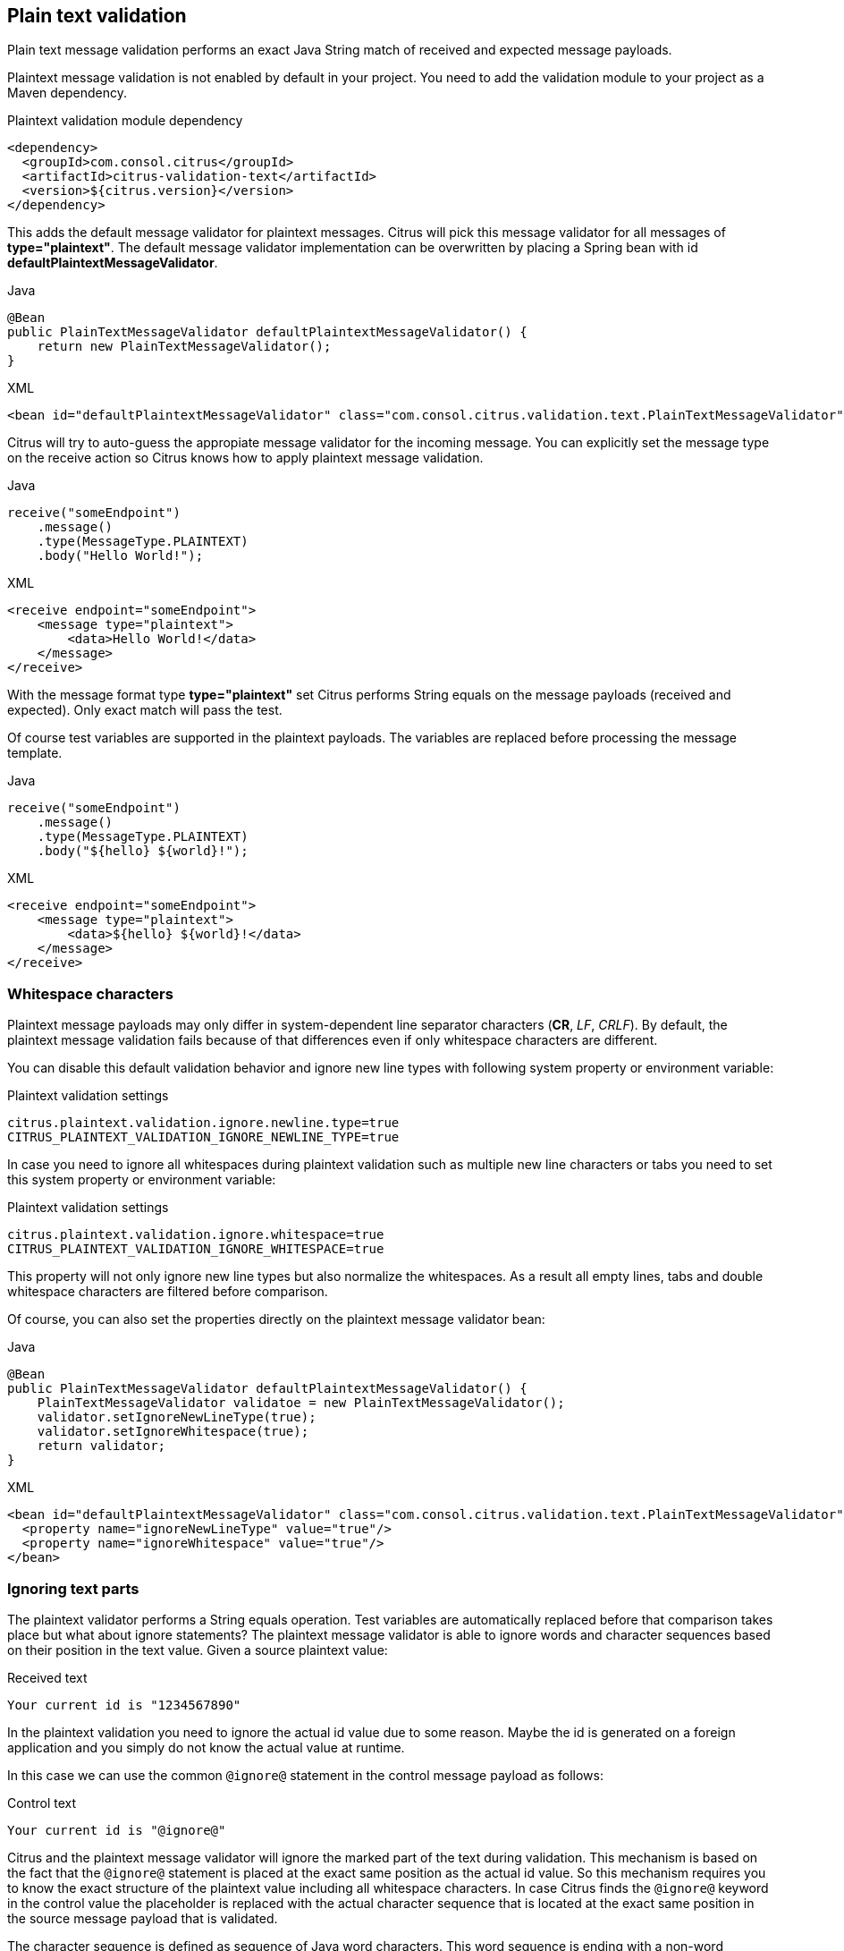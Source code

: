 [[plaintext-message-validation]]
== Plain text validation

Plain text message validation performs an exact Java String match of received and expected message payloads.

Plaintext message validation is not enabled by default in your project. You need to add the validation module to your project
as a Maven dependency.

.Plaintext validation module dependency
[source,xml]
----
<dependency>
  <groupId>com.consol.citrus</groupId>
  <artifactId>citrus-validation-text</artifactId>
  <version>${citrus.version}</version>
</dependency>
----

This adds the default message validator for plaintext messages. Citrus will pick this message validator for all messages
of *type="plaintext"*. The default message validator implementation can be overwritten by placing a Spring bean with
id *defaultPlaintextMessageValidator*.

.Java
[source,java,indent=0,role="primary"]
----
@Bean
public PlainTextMessageValidator defaultPlaintextMessageValidator() {
    return new PlainTextMessageValidator();
}
----

.XML
[source,xml,indent=0,role="secondary"]
----
<bean id="defaultPlaintextMessageValidator" class="com.consol.citrus.validation.text.PlainTextMessageValidator"/>
----

Citrus will try to auto-guess the appropiate message validator for the incoming message. You can explicitly set the message
type on the receive action so Citrus knows how to apply plaintext message validation.

.Java
[source,java,indent=0,role="primary"]
----
receive("someEndpoint")
    .message()
    .type(MessageType.PLAINTEXT)
    .body("Hello World!");
----

.XML
[source,xml,indent=0,role="secondary"]
----
<receive endpoint="someEndpoint">
    <message type="plaintext">
        <data>Hello World!</data>
    </message>
</receive>
----

With the message format type *type="plaintext"* set Citrus performs String equals on the message payloads (received and expected).
Only exact match will pass the test.

Of course test variables are supported in the plaintext payloads. The variables are replaced before processing the message
template.

.Java
[source,java,indent=0,role="primary"]
----
receive("someEndpoint")
    .message()
    .type(MessageType.PLAINTEXT)
    .body("${hello} ${world}!");
----

.XML
[source,xml,indent=0,role="secondary"]
----
<receive endpoint="someEndpoint">
    <message type="plaintext">
        <data>${hello} ${world}!</data>
    </message>
</receive>
----

[[plaintext-validation-whitespaces]]
=== Whitespace characters

Plaintext message payloads may only differ in system-dependent line separator characters (*CR*, _LF_, _CRLF_). By default,
the plaintext message validation fails because of that differences even if only whitespace characters are different.

You can disable this default validation behavior and ignore new line types with following system property or environment variable:

.Plaintext validation settings
[source,properties]
----
citrus.plaintext.validation.ignore.newline.type=true
CITRUS_PLAINTEXT_VALIDATION_IGNORE_NEWLINE_TYPE=true
----

In case you need to ignore all whitespaces during plaintext validation such as multiple new line characters or tabs you
need to set this system property or environment variable:

.Plaintext validation settings
[source,properties]
----
citrus.plaintext.validation.ignore.whitespace=true
CITRUS_PLAINTEXT_VALIDATION_IGNORE_WHITESPACE=true
----

This property will not only ignore new line types but also normalize the whitespaces. As a result all empty lines, tabs
and double whitespace characters are filtered before comparison.

Of course, you can also set the properties directly on the plaintext message validator bean:

.Java
[source,java,indent=0,role="primary"]
----
@Bean
public PlainTextMessageValidator defaultPlaintextMessageValidator() {
    PlainTextMessageValidator validatoe = new PlainTextMessageValidator();
    validator.setIgnoreNewLineType(true);
    validator.setIgnoreWhitespace(true);
    return validator;
}
----

.XML
[source,xml,indent=0,role="secondary"]
----
<bean id="defaultPlaintextMessageValidator" class="com.consol.citrus.validation.text.PlainTextMessageValidator">
  <property name="ignoreNewLineType" value="true"/>
  <property name="ignoreWhitespace" value="true"/>
</bean>
----

[[plaintext-validation-ignore]]
=== Ignoring text parts

The plaintext validator performs a String equals operation. Test variables are automatically replaced before that comparison
takes place but what about ignore statements? The plaintext message validator is able to ignore words and character sequences
based on their position in the text value. Given a source plaintext value:

.Received text
[source,text]
----
Your current id is "1234567890"
----

In the plaintext validation you need to ignore the actual id value due to some reason. Maybe the id is generated on a foreign
application and you simply do not know the actual value at runtime.

In this case we can use the common `@ignore@` statement in the control message payload as follows:

.Control text
[source,text]
----
Your current id is "@ignore@"
----

Citrus and the plaintext message validator will ignore the marked part of the text during validation. This mechanism is
based on the fact that the `@ignore@` statement is placed at the exact same position as the actual id value. So this mechanism
requires you to know the exact structure of the plaintext value including all whitespace characters. In case Citrus finds the `@ignore@`
keyword in the control value the placeholder is replaced with the actual character sequence that is located at the exact
same position in the source message payload that is validated.

The character sequence is defined as sequence of Java word characters. This word sequence is ending with a non-word character
defined in Java (`\\W` which is a character that is not in `[a-zA-Z_0-9]`).

Instead of ignoring a single word you can also specify the amount of characters that should be ignored. This is when you
have Java non-word characters that you need to ignore. Let's have an example for that, too:

.Received text
[source,text]
----
Your current id is "#12345-67890"
----

Given that text the simple `@ignore@` statement will fail because of the non-word characters *'#'* and *'-'* that are located
in the id value. This time we ignore the whole id sequence with:

.Control text
[source,text]
----
Your current id is "@ignore(12)@"
----

This will ignore exactly *12* characters starting from the exact position of the `@ignore@` keyword. So knowing that the
id is exactly *12* characters long we can ignore that part.

[[plaintext-validation-variables]]
=== Creating variables

Instead of just ignoring certain text parts we can also extract those parts into test variables. The actual character sequence
is ignored during validation and in addition to that the actual value is stored to a new test variable. Given the following text payload:

.Received text
[source,text]
----
Your current id is "1234567890"
----

And the expected control text:

.Control text
[source,text]
----
Your current id is "@variable('id')@"
----

The validation will automatically ignore the id part in the text and create a new test variable with name `id` that holds
the actual value. The name of the variable to create is given in the `@variable()@` statement. This enables us to extract
dynamic text parts that we are not able to validate. After that we can access the dynamic text part using the normal test
variable syntax `${id}`.

Also notice that the `@variable()@` keyword expression has to be placed at the exact same position in the text as the actual
value. The variable extractor will read the variable value from the source message payload starting from that position.
The ending of the variable value is defined by a non-word Java character. Dashes *'-'* and dots *'.'* are automatically
included in these values, too. So this will also work for you:

.Received text
[source,text]
----
Today is "2017-12-24"
----

And the expected control text:

.Control text
[source,text]
----
Today is "@variable('date')@"
----

This results in a new variable called `date` with value `2017-12-24`. In addition, the European date representation works fine
here, too because dots and dashes are automatically included:

.Received text
[source,text]
----
Today is "24.12.2017"
----

[[plaintext-validation-gzip]]
=== Gzip validation

Gzip is a message compression library to optimize the message transport of large content. Citrus is able to handle
compressed message payloads on send and receive operations. Sending compressed data sets the message type to *gzip*.

.Java
[source,java,indent=0,role="primary"]
----
send("someEndpoint")
    .message()
    .type(MessageType.GZIP)
    .body("Hello World!")
----

.XML
[source,xml,indent=0,role="secondary"]
----
<send endpoint="someEndpoint">
    <message type="gzip">
        <data>Hello World!</data>
    </message>
</send>
----

Just use the *type="gzip"* message type in the send operation. Citrus now converts the message payload to a gzip binary
stream as payload.

When validating gzip binary message content the messages are compared with a given control message in binary base64 String
representation. The gzip binary data is automatically unzipped and encoded as base64 character sequence in order to compare
with an expected content.

The received message content is using gzip format but the actual message content does not have to be base64 encoded. Citrus
is doing this conversion automatically before validation takes place. The binary data can be anything e.g. images, pdf or
plaintext content.

The default message validator for gzip messages is active by default. Citrus will pick this message validator for all messages
of *type="gzip_base64"* . The default message validator implementation can be overwritten by placing a Spring bean with
id *defaultGzipBinaryBase64MessageValidator* to the Spring application context.

.Java
[source,java,indent=0,role="primary"]
----
@Bean
public GzipBinaryBase64MessageValidator defaultGzipBinaryBase64MessageValidator() {
    return new GzipBinaryBase64MessageValidator();
}
----

.XML
[source,xml,indent=0,role="secondary"]
----
<bean id="defaultGzipBinaryBase64MessageValidator"
      class="com.consol.citrus.validation.text.GzipBinaryBase64MessageValidator"/>
----

In the test case receiving action we tell Citrus to use gzip message validation.

.Java
[source,java,indent=0,role="primary"]
----
receive("someEndpoint")
    .message()
    .type(MessageType.GZIP_BASE64)
    .body("citrus:encodeBase64('Hello World!')")
----

.XML
[source,xml,indent=0,role="secondary"]
----
<receive endpoint="someEndpoint">
    <message type="gzip_base64">
        <data>citrus:encodeBase64('Hello World!')</data>
    </message>
</receive>
----

With the message format type *type="gzip_base64"* Citrus performs the gzip base64 character sequence validation. Incoming
message content is automatically unzipped and encoded as base64 String and compared to the expected data. This way we can
make sure that the binary content is as expected.

NOTE: If you are using http client and server components the gzip compression support is built in with the underlying Spring
and http commons libraries. So in http communication you just have to set the header *Accept-Encoding=gzip* or *Content-Encoding=gzip*.
The message data is then automatically zipped/unzipped before Citrus gets the message data for validation. Read more about
this http specific gzip compression in link:#http-rest[chapter http].
